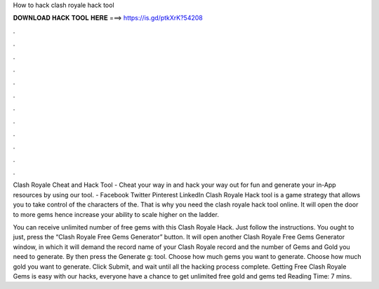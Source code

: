 How to hack clash royale hack tool



𝐃𝐎𝐖𝐍𝐋𝐎𝐀𝐃 𝐇𝐀𝐂𝐊 𝐓𝐎𝐎𝐋 𝐇𝐄𝐑𝐄 ===> https://is.gd/ptkXrK?54208



.



.



.



.



.



.



.



.



.



.



.



.

Clash Royale Cheat and Hack Tool - Cheat your way in and hack your way out for fun and generate your in-App resources by using our tool. - Facebook Twitter Pinterest LinkedIn Clash Royale Hack tool is a game strategy that allows you to take control of the characters of the. That is why you need the clash royale hack tool online. It will open the door to more gems hence increase your ability to scale higher on the ladder.

You can receive unlimited number of free gems with this Clash Royale Hack. Just follow the instructions. You ought to just, press the “Clash Royale Free Gems Generator” button. It will open another Clash Royale Free Gems Generator window, in which it will demand the record name of your Clash Royale record and the number of Gems and Gold you need to generate. By then press the Generate g: tool. Choose how much gems you want to generate. Choose how much gold you want to generate. Click Submit, and wait until all the hacking process complete. Getting Free Clash Royale Gems is easy with our hacks, everyone have a chance to get unlimited free gold and gems ted Reading Time: 7 mins.
